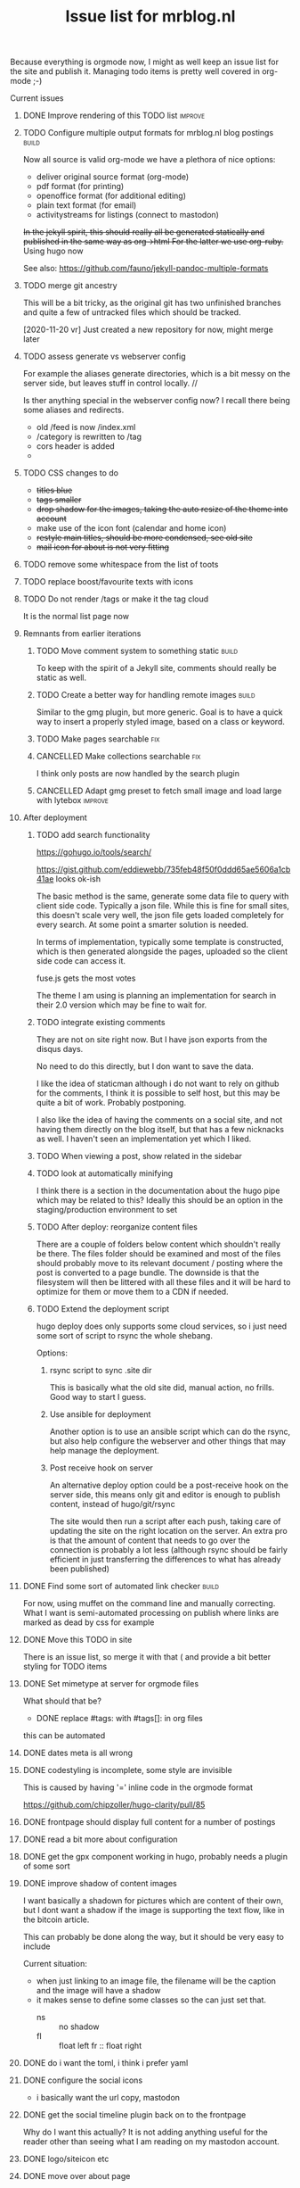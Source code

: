 #+TITLE: Issue list for mrblog.nl
#+LAYOUT: page
#+OPTIONS: todo:t
#+SEQ_TODO: TODO | DONE CANCELLED(@)


Because everything is orgmode now, I might as well keep an issue list for the site and publish
it. Managing todo items is pretty well covered in org-mode ;-)

#+COMMENT: Leave the indents of the headers as they are below
#+COMMENT: it affects rendering on site and I dont have a good way of doing this with css
**** Current issues
***** DONE Improve rendering of this TODO list                                    :improve:
     :PROPERTIES:
     :CREATED:  [2015-03-21 za 12:25]
     :END:
***** TODO Configure multiple output formats for mrblog.nl blog postings            :build:
     :PROPERTIES:
     :CREATED:  [2015-03-18 wo 09:58]
     :END:

     Now all source is valid org-mode we have a plethora of nice options:
     - deliver original source format (org-mode)
     - pdf format        (for printing)
     - openoffice format (for additional editing)
     - plain text format (for email)
     - activitystreams for listings (connect to mastodon)

     +In the jekyll spirit, this should really all be generated statically and published in the same way as org->html For the latter we use org-ruby.+ Using hugo now

     See also: https://github.com/fauno/jekyll-pandoc-multiple-formats
***** TODO merge git ancestry
:PROPERTIES:
:CREATED:  [2020-11-18 wo 17:22]
:END:
This will be a bit tricky, as the original git has two unfinished branches and quite a few of untracked files which should be tracked.

[2020-11-20 vr] Just created a new repository for now, might merge later
***** TODO assess generate vs webserver config
:PROPERTIES:
:CREATED:  [2020-11-18 wo 17:24]
:END:
For example the aliases generate directories, which is a bit messy on the server side, but leaves stuff in control locally. //

Is ther anything special in the webserver config now? I recall there being some aliases and redirects.

- old /feed is now /index.xml
- /category is rewritten to /tag
- cors header is added
-
***** TODO CSS changes to do
:PROPERTIES:
:CREATED:  [2020-11-16 ma 10:47]
:END:
- +titles blue+
- +tags smaller+
- +drop shadow for the images, taking the auto resize of the theme into account+
- make use of the icon font (calendar and home icon)
- +restyle main titles, should be more condensed, see old site+
- +mail icon for about is not very fitting+

***** TODO remove some whitespace from the list of toots
:PROPERTIES:
:CREATED:  [2020-11-18 wo 12:57]
:END:
***** TODO replace boost/favourite texts with icons
:PROPERTIES:
:CREATED:  [2020-11-18 wo 12:57]
:END:
***** TODO Do not render /tags or make it the tag cloud
:PROPERTIES:
:CREATED:  [2020-11-19 do 17:18]
:END:
It is the normal list page now
***** Remnants from earlier iterations
****** TODO Move comment system to something static                                :build:
     :PROPERTIES:
     :CREATED:  [2015-03-19 do 14:58]
     :END:
     To keep with the spirit of a Jekyll site, comments should really be
     static as well.
****** TODO Create a better way for handling remote images                         :build:
     :PROPERTIES:
     :CREATED:  [2015-03-19 do 15:23]
     :END:

     Similar to the gmg plugin, but more generic. Goal is to have a
     quick way to insert a properly styled image, based on a class or keyword.
****** TODO Make pages searchable                                                    :fix:
:PROPERTIES:
     :CREATED:  [2015-03-19 do 15:28]
     :END:
****** CANCELLED Make collections searchable                                         :fix:
:PROPERTIES:
     :CREATED:  [2015-03-19 do 15:27]
     :END:
:LOGBOOK:
- State "CANCELLED"  from "TODO"       [2020-11-20 vr 13:41] \\
  Replaced with hugo, search is different now
:END:
     I think only posts are now handled by the search plugin
****** CANCELLED Adapt gmg preset to fetch small image and load large with lytebox :improve:
     :PROPERTIES:
     :CREATED:  [2015-03-20 vr 16:12]
     :END:
:LOGBOOK:
- State "CANCELLED"  from "TODO"       [2020-11-20 vr 14:44] \\
  Not using gmg anymore.
:END:
***** After deployment
:PROPERTIES:
:CREATED:  [2020-11-19 do 17:37]
:END:
****** TODO add search functionality
:PROPERTIES:
:CREATED:  [2020-11-14 za 18:10]
:END:

https://gohugo.io/tools/search/


https://gist.github.com/eddiewebb/735feb48f50f0ddd65ae5606a1cb41ae looks ok-ish


The basic method is the same, generate some data file to query with client side code. Typically a json file.
While this is fine for small sites, this doesn't scale very well, the json file gets loaded completely for every search. At some point a smarter solution is needed.

In terms of implementation, typically some template is constructed, which is then generated alongside the pages, uploaded so the client side code can access it.

fuse.js gets the most votes

The theme I am using is planning an implementation for search in their 2.0 version which may be fine to wait for.
****** TODO integrate existing comments
:PROPERTIES:
:CREATED:  [2020-11-18 wo 17:21]
:END:

They are not on site right now. But I have json exports from the disqus days.

No need to do this directly, but I don want to save the data.

I like the idea of staticman although i do not want to rely on github for the comments, I think it is possible to self host, but this may be quite a bit of work. Probably postponing.

I also like the idea of having the comments on a social site, and not having them directly on the blog itself, but that has a few nicknacks as well. I haven't seen an implementation yet which I liked.

****** TODO When viewing a post, show related in the sidebar
:PROPERTIES:
:CREATED:  [2020-11-18 wo 11:07]
:END:
****** TODO look at automatically minifying
:PROPERTIES:
:CREATED:  [2020-11-19 do 11:14]
:END:
I think there is a section in the documentation about the hugo pipe which may be related to this? Ideally this should be an option in the staging/production environment to set
****** TODO After deploy: reorganize content files
:PROPERTIES:
:CREATED:  [2020-11-19 do 11:24]
:END:
There are a couple of folders below content which shouldn't really be there. The files folder should be examined and most of the files should probably move to its relevant document / posting where the post is converted to a page bundle. The downside is that the filesystem will then be littered with all these files and it will be hard to optimize for them or move them to a CDN if needed.
****** TODO Extend the deployment script
:PROPERTIES:
:CREATED:  [2020-11-18 wo 17:24]
:END:

hugo deploy does only supports some cloud services, so i just need some sort of script to rsync the whole shebang.

Options:

1. rsync script to sync .site dir

   This is basically what the old site did, manual action, no frills. Good way to start I guess.

2. Use ansible for deployment

   Another option is to use an ansible script which can do the rsync, but also help configure the webserver and other things that may help manage the deployment.

3. Post receive hook on server

   An alternative deploy option could be a post-receive hook on the server side, this means only git and editor is enough to publish content, instead of hugo/git/rsync

   The site would then run a script after each push, taking care of updating the site on the right location on the server. An extra pro is that the amount of content that needs to go over the connection is probably a lot less (although rsync should be fairly efficient in just transferring the differences to what has already been published)
***** DONE Find some sort of automated link checker                                 :build:
:PROPERTIES:
:CREATED:  [2015-03-20 vr 16:13]
:END:
For now, using muffet on the command line and manually correcting. What I want is semi-automated processing on publish where links are marked as dead by css for example

***** DONE Move this TODO in site
:PROPERTIES:
:CREATED:  [2020-11-19 do 11:24]
:END:

There is an issue list, so merge it with that ( and provide a bit better styling for TODO items
***** DONE Set mimetype at server for orgmode files
     :PROPERTIES:
     :CREATED:  [2016-08-02 di 18:04]
     :END:
     What should that be?


     * DONE replace #tags: with #tags[]: in org files
:PROPERTIES:
:CREATED:  [2020-11-14 za 18:09]
:END:

this can be automated
***** DONE dates meta is all wrong
:PROPERTIES:
:CREATED:  [2020-11-14 za 18:10]
:END:
***** DONE codestyling is incomplete, some style are invisible
:PROPERTIES:
:CREATED:  [2020-11-14 za 18:32]
:END:

This is caused by having '=' inline code in the orgmode format

https://github.com/chipzoller/hugo-clarity/pull/85

***** DONE frontpage should display full content for a number of postings
:PROPERTIES:
:CREATED:  [2020-11-14 za 18:30]
:END:
***** DONE read a bit more about configuration
:PROPERTIES:
:CREATED:  [2020-11-14 za 18:28]
:END:
***** DONE get the gpx component working in hugo, probably needs a plugin of some sort
:PROPERTIES:
:CREATED:  [2020-11-14 za 18:31]
:END:

***** DONE improve shadow of content images
:PROPERTIES:
:CREATED:  [2020-11-17 di 13:56]
:END:

I want basically a shadown for pictures which are content of their own, but I dont want a shadow if the image is supporting the text flow, like in the bitcoin article.

This can probably be done along the way, but it should be very easy to include

Current situation:
- when just linking to an image file, the filename will be the caption and the image will have a shadow
- it makes sense to define some classes so the can just set that.
  - ns :: no shadow
  - fl :: float left
    fr :: float right
***** DONE do i want the toml, i think i prefer yaml
:PROPERTIES:
:CREATED:  [2020-11-14 za 18:28]
:END:
***** DONE configure the social icons
:PROPERTIES:
:CREATED:  [2020-11-14 za 18:10]
:END:

- i basically want the url copy, mastodon
***** DONE get the social timeline plugin back on to the frontpage
:PROPERTIES:
:CREATED:  [2020-11-14 za 18:31]
:END:

Why do I want this actually? It is not adding anything useful for the reader other than seeing what I am reading on my mastodon account.

***** DONE logo/siteicon etc
:PROPERTIES:
:CREATED:  [2020-11-14 za 18:11]
:END:
***** DONE move over about page
:PROPERTIES:
:CREATED:  [2020-11-14 za 18:27]
:END:

In the theme now, while it is a content page in my old site. I think hugo calls this a page bundle.

- added layout=page new template and adjustment for pages
-

What I want:
- [X] /about the content of the about page, not listed in rss or other stuff
- [X] /about/issues.html or /about/issues which shows the issues page

The first is easy, but I can't get the second one to work
***** DONE remove/disable the boilerplate content
:PROPERTIES:
:CREATED:  [2020-11-14 za 18:28]
:END:
***** DONE configure archetypes
:PROPERTIES:
:CREATED:  [2020-11-18 wo 12:46]
:END:
This is just needed when using the cli interface, with hugo new?
***** DONE adjust social line to home line instead of my line?
:PROPERTIES:
:CREATED:  [2020-11-18 wo 12:51]
:END:
***** DONE make sure the taxonomy is configured properly
:PROPERTIES:
:CREATED:  [2020-11-14 za 18:28]
:END:

We just need tags at first. Series sounds like something what would work if the subsite multisite idea does not work out, but for now, just tags is sufficient

***** DONE get katex locally?
:PROPERTIES:
:CREATED:  [2020-11-16 ma 10:46]
:END:

It is a function I do not use much, so I am postponing this for now.
***** DONE Build the group by year template
:PROPERTIES:
:CREATED:  [2020-11-16 ma 14:48]
:END:
***** DONE on the archive page some posts are double
:PROPERTIES:
:CREATED:  [2020-11-18 wo 17:29]
:END:

Which was correct, the content files were double too, fixed now.
***** DONE /archive needs a link
:PROPERTIES:
:CREATED:  [2020-11-18 wo 19:15]
:END:
***** DONE look at the robots.txt file
:PROPERTIES:
:CREATED:  [2020-11-18 wo 18:02]
:END:
